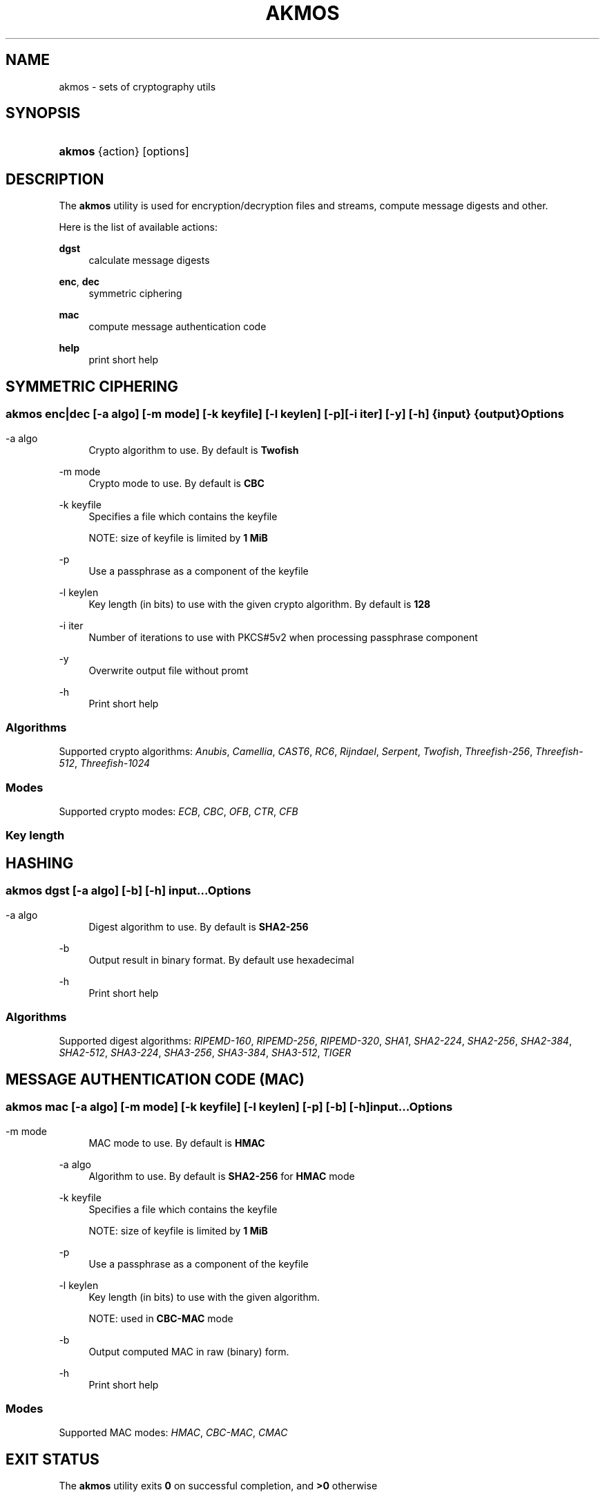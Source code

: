 '\" t
.\"     Title: akmos
.\"    Author: Andrew Romanenko <melanhit@gmail.com>
.\" Generator: DocBook XSL Stylesheets v1.78.1 <http://docbook.sf.net/>
.\"      Date: April, 2015
.\"    Manual: AKMOS CLI REFERENCE
.\"    Source: akmos 0.1
.\"  Language: English
.\"
.TH "AKMOS" "1" "April, 2015" "akmos 0.1" "AKMOS CLI REFERENCE"
.\" -----------------------------------------------------------------
.\" * Define some portability stuff
.\" -----------------------------------------------------------------
.\" ~~~~~~~~~~~~~~~~~~~~~~~~~~~~~~~~~~~~~~~~~~~~~~~~~~~~~~~~~~~~~~~~~
.\" http://bugs.debian.org/507673
.\" http://lists.gnu.org/archive/html/groff/2009-02/msg00013.html
.\" ~~~~~~~~~~~~~~~~~~~~~~~~~~~~~~~~~~~~~~~~~~~~~~~~~~~~~~~~~~~~~~~~~
.ie \n(.g .ds Aq \(aq
.el       .ds Aq '
.\" -----------------------------------------------------------------
.\" * set default formatting
.\" -----------------------------------------------------------------
.\" disable hyphenation
.nh
.\" disable justification (adjust text to left margin only)
.ad l
.\" -----------------------------------------------------------------
.\" * MAIN CONTENT STARTS HERE *
.\" -----------------------------------------------------------------
.SH "NAME"
akmos \- sets of cryptography utils
.SH "SYNOPSIS"
.HP \w'\fBakmos\fR\ 'u
\fBakmos\fR {action} [options]
.SH "DESCRIPTION"
.PP
The
\fBakmos\fR
utility is used for encryption/decryption files and streams, compute message digests and other\&.
.PP
Here is the list of available actions:
.PP
\fBdgst\fR
.RS 4
calculate message digests
.RE
.PP
\fBenc\fR, \fBdec\fR
.RS 4
symmetric ciphering
.RE
.PP
\fBmac\fR
.RS 4
compute message authentication code
.RE
.PP
\fBhelp\fR
.RS 4
print short help
.RE
.SH "SYMMETRIC CIPHERING"
.SS ""
.HP \w'\fBakmos\ enc|dec\fR\ 'u
\fBakmos enc|dec\fR [\-a\ \fIalgo\fR] [\-m\ \fImode\fR] [\-k\ \fIkeyfile\fR] [\-l\ \fIkeylen\fR] [\-p] [\-i\ \fIiter\fR] [\-y] [\-h] {input} {output}
.SS "Options"
.PP
.PP
\-a\ algo
.RS 4
Crypto algorithm to use\&. By default is
\fBTwofish\fR
.RE
.PP
\-m\ mode
.RS 4
Crypto mode to use\&. By default is
\fBCBC\fR
.RE
.PP
\-k\ keyfile
.RS 4
Specifies a file which contains the keyfile
.sp
NOTE: size of keyfile is limited by
\fB1 MiB\fR
.RE
.PP
\-p
.RS 4
Use a passphrase as a component of the keyfile
.RE
.PP
\-l\ keylen
.RS 4
Key length (in bits) to use with the given crypto algorithm\&. By default is
\fB128\fR
.RE
.PP
\-i\ iter
.RS 4
Number of iterations to use with PKCS#5v2 when processing passphrase component
.RE
.PP
\-y
.RS 4
Overwrite output file without promt
.RE
.PP
\-h
.RS 4
Print short help
.RE
.SS "Algorithms"
.PP
Supported crypto algorithms:
\fIAnubis\fR, \fICamellia\fR, \fICAST6\fR, \fIRC6\fR, \fIRijndael\fR, \fISerpent\fR, \fITwofish\fR, \fIThreefish\-256\fR, \fIThreefish\-512\fR, \fIThreefish\-1024\fR
.SS "Modes"
.PP
Supported crypto modes:
\fIECB\fR, \fICBC\fR, \fIOFB\fR, \fICTR\fR, \fICFB\fR
.SS "Key length"
.TS
allbox tab(:);
l l l l l l l.
T{

T}:T{
128
T}:T{
192
T}:T{
256
T}:T{
320
T}:T{
512
T}:T{
1024
T}
.T&
l l l l l l l
l l l l l l l
l l l l l l l
l l l l l l l
l l l l l l l
l l l l l l l
l l l l l l l
l l l l l l l
l l l l l l l
l l l l l l l.
T{
Anubis
T}:T{
X
T}:T{
X
T}:T{
X
T}:T{
X
T}:T{

T}:T{

T}
T{
Camellia
T}:T{
X
T}:T{
X
T}:T{
X
T}:T{

T}:T{

T}:T{

T}
T{
CAST6
T}:T{
X
T}:T{
X
T}:T{
X
T}:T{

T}:T{

T}:T{

T}
T{
RC6
T}:T{
X
T}:T{
X
T}:T{
X
T}:T{

T}:T{

T}:T{

T}
T{
Rijndael
T}:T{
X
T}:T{
X
T}:T{
X
T}:T{

T}:T{

T}:T{

T}
T{
Serpent
T}:T{
X
T}:T{
X
T}:T{
X
T}:T{

T}:T{

T}:T{

T}
T{
Twofish
T}:T{
X
T}:T{
X
T}:T{
X
T}:T{

T}:T{

T}:T{

T}
T{
Threefish-256
T}:T{

T}:T{

T}:T{
X
T}:T{

T}:T{

T}:T{

T}
T{
Threefish-512
T}:T{

T}:T{

T}:T{

T}:T{

T}:T{
X
T}:T{

T}
T{
Threefish-1024
T}:T{

T}:T{

T}:T{

T}:T{

T}:T{

T}:T{
X
T}
.TE
.sp 1
.SH "HASHING"
.SS ""
.HP \w'\fBakmos\ dgst\fR\ 'u
\fBakmos dgst\fR [\-a\ \fIalgo\fR] [\-b] [\-h] \fIinput\fR...
.SS "Options"
.PP
.PP
\-a\ algo
.RS 4
Digest algorithm to use\&. By default is
\fBSHA2\-256\fR
.RE
.PP
\-b
.RS 4
Output result in binary format\&. By default use hexadecimal
.RE
.PP
\-h
.RS 4
Print short help
.RE
.SS "Algorithms"
.PP
Supported digest algorithms:
\fIRIPEMD\-160\fR, \fIRIPEMD\-256\fR, \fIRIPEMD\-320\fR, \fISHA1\fR, \fISHA2\-224\fR, \fISHA2\-256\fR, \fISHA2\-384\fR, \fISHA2\-512\fR, \fISHA3\-224\fR, \fISHA3\-256\fR, \fISHA3\-384\fR, \fISHA3\-512\fR, \fITIGER\fR
.SH "MESSAGE AUTHENTICATION CODE (MAC)"
.SS ""
.HP \w'\fBakmos\ mac\fR\ 'u
\fBakmos mac\fR [\-a\ \fIalgo\fR] [\-m\ \fImode\fR] [\-k\ \fIkeyfile\fR] [\-l\ \fIkeylen\fR] [\-p] [\-b] [\-h] \fIinput\fR...
.SS "Options"
.PP
.PP
\-m\ mode
.RS 4
MAC mode to use\&. By default is
\fBHMAC\fR
.RE
.PP
\-a\ algo
.RS 4
Algorithm to use\&. By default is
\fBSHA2\-256\fR
for
\fBHMAC\fR
mode
.RE
.PP
\-k\ keyfile
.RS 4
Specifies a file which contains the keyfile
.sp
NOTE: size of keyfile is limited by
\fB1 MiB\fR
.RE
.PP
\-p
.RS 4
Use a passphrase as a component of the keyfile
.RE
.PP
\-l\ keylen
.RS 4
Key length (in bits) to use with the given algorithm\&.
.sp
NOTE: used in
\fBCBC\-MAC\fR
mode
.RE
.PP
\-b
.RS 4
Output computed MAC in raw (binary) form\&.
.RE
.PP
\-h
.RS 4
Print short help
.RE
.SS "Modes"
.PP
Supported MAC modes:
\fIHMAC\fR, \fICBC\-MAC\fR, \fICMAC\fR
.SH "EXIT STATUS"
.PP
The
\fBakmos\fR
utility exits
\fB0\fR
on successful completion, and
\fB>0\fR
otherwise
.SH "AUTHOR"
.PP
\fBAndrew Romanenko\fR <\&melanhit@gmail\&.com\&>
.RS 4
.RE
